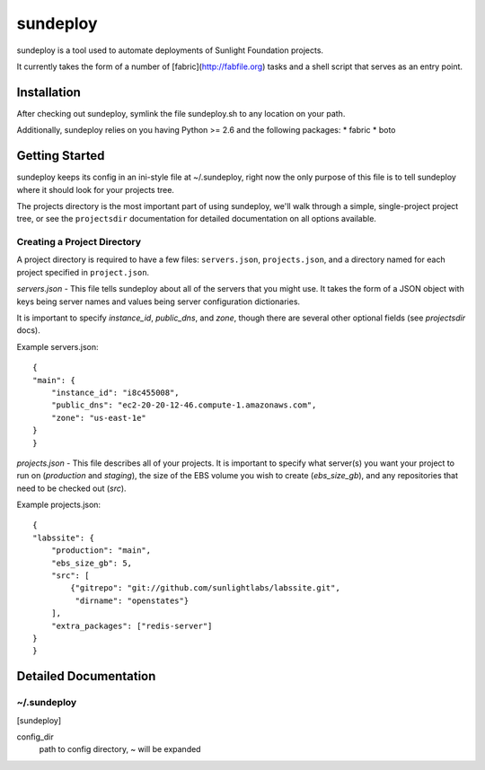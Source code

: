 =========
sundeploy
=========

sundeploy is a tool used to automate deployments of Sunlight Foundation projects.

It currently takes the form of a number of [fabric](http://fabfile.org) tasks and a shell script that serves as an entry point.


Installation
============

After checking out sundeploy, symlink the file sundeploy.sh to any location on your path.

Additionally, sundeploy relies on you having Python >= 2.6 and the following packages:
* fabric
* boto

Getting Started
===============

sundeploy keeps its config in an ini-style file at ~/.sundeploy, right now the
only purpose of this file is to tell sundeploy where it should look for your
projects tree.

The projects directory is the most important part of using sundeploy, we'll
walk through a simple, single-project project tree, or see the ``projectsdir``
documentation for detailed documentation on all options available.

Creating a Project Directory
----------------------------

A project directory is required to have a few files: ``servers.json``,
``projects.json``, and a directory named for each project specified in
``project.json``.

`servers.json` - This file tells sundeploy about all of the servers that you
might use.  It takes the form of a JSON object with keys being server names
and values being server configuration dictionaries.

It is important to specify `instance_id`, `public_dns`, and `zone`, though
there are several other optional fields (see `projectsdir` docs).

Example servers.json::

    {
    "main": {
        "instance_id": "i8c455008",
        "public_dns": "ec2-20-20-12-46.compute-1.amazonaws.com",
        "zone": "us-east-1e"
    }
    }


`projects.json` - This file describes all of your projects.  It is important
to specify what server(s) you want your project to run on (`production` and
`staging`), the size of the EBS volume you wish to create (`ebs_size_gb`), and
any repositories that need to be checked out (`src`).

Example projects.json::

    {
    "labssite": {
        "production": "main",
        "ebs_size_gb": 5,
        "src": [
            {"gitrepo": "git://github.com/sunlightlabs/labssite.git",
             "dirname": "openstates"}
        ],
        "extra_packages": ["redis-server"]
    }
    }


Detailed Documentation
======================

~/.sundeploy
------------

[sundeploy]

config_dir
    path to config directory, ~ will be expanded
